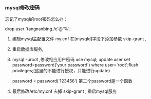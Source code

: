 *** mysql修改密码

忘记了mysql的root密码怎么办：

drop user 'tangnanbing./c'@'%';

1. 编辑mysql主配置文件 my.cnf 在[mysqld]字段下添加参数  skip-grant  ,

2. 重启数据库服务,

3. mysql -uroot ,修改相应用户密码 use mysql; update user set password=password('your password') where user='root';flush privileges;(这里的不能进行授权，只能进行update)

   password = password('123456')             第二个password是一个函数

4. 最后修改/etc/my.cnf 去掉 skip-grant , 重启mysql服务
